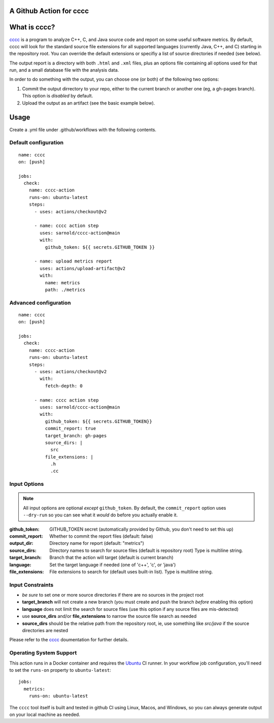 A Github Action for cccc
========================

.. image:: https://socialify.git.ci/sarnold/cccc-action/image?description=1&font=Raleway&issues=1&language=1&owner=1&pulls=1&stargazers=1&theme=Light
   :alt: cccc-action

.. image:: https://github.com/sarnold/cccc-action/actions/workflows/main.yml/badge.svg
    :target: https://github.com/sarnold/cccc-action/actions/workflows/main.yml
    :alt: CI test status

.. image:: https://img.shields.io/github/v/tag/sarnold/cccc-action?color=green&include_prereleases&label=latest%20release
    :target: https://github.com/sarnold/cccc-action/releases
    :alt: GitHub tag

.. image:: https://img.shields.io/github/license/sarnold/cccc-action
    :target: https://github.com/sarnold/cccc-action/blob/main/LICENSE
    :alt: License


What is cccc?
=============

cccc_ is a program to analyze C++, C, and Java source code and report on
some useful software metrics. By default, cccc will look for the standard
source file extensions for all supported languages (currently Java, C++,
and C) starting in the repository root.  You can override the default
extensions or specifiy a list of source directories if needed (see below).

The output report is a directory with both ``.html`` and ``.xml`` files,
plus an options file containing all options used for that run, and a
small database file with the analysis data.

In order to do something with the output, you can choose one (or both)
of the following two options:

1. Commit the output dirrectory to your repo, either to the current branch
   or another one (eg, a gh-pages branch). This option is *disabled* by
   default.
2. Upload the output as an artifact (see the basic example below).

Usage
=====

Create a .yml file under .github/workflows with the following contents.

Default configuration
---------------------

::

    name: cccc
    on: [push]

    jobs:
      check:
        name: cccc-action
        runs-on: ubuntu-latest
        steps:
          - uses: actions/checkout@v2

          - name: cccc action step
            uses: sarnold/cccc-action@main
            with:
              github_token: ${{ secrets.GITHUB_TOKEN }}

          - name: upload metrics report
            uses: actions/upload-artifact@v2
            with:
              name: metrics
              path: ./metrics


Advanced configuration
----------------------

::

    name: cccc
    on: [push]

    jobs:
      check:
        name: cccc-action
        runs-on: ubuntu-latest
        steps:
          - uses: actions/checkout@v2
            with:
              fetch-depth: 0

          - name: cccc action step
            uses: sarnold/cccc-action@main
            with:
              github_token: ${{ secrets.GITHUB_TOKEN}}
              commit_report: true
              target_branch: gh-pages
              source_dirs: |
                src
              file_extensions: |
                .h
                .cc


Input Options
-------------

.. note:: All input options are optional *except* ``github_token``. By
          default, the ``commit_report`` option uses ``--dry-run`` so
          you can see what it *would* do before you actually enable it.


:github_token: GITHUB_TOKEN secret (automatically provided by Github,
  you don't need to set this up)
:commit_report: Whether to commit the report files (default: false)
:output_dir: Directory name for report (default: "metrics")
:source_dirs: Directory names to search for source files (default is repository root)
  Type is multiline string.
:target_branch: Branch that the action will target (default is current branch)
:language: Set the target language if needed (one of 'c++', 'c', or 'java')
:file_extensions: File extensions to search for (default uses built-in list).
  Type is multiline string.


Input Constraints
-----------------

* *be sure* to set one or more source directories if there are no sources
  in the project root
* **target_branch** will not create a new branch (you must create and
  push the branch *before* enabling this option)
* **language** does not limit the search for source files (use this option
  if any source files are mis-detected)
* use **source_dirs** and/or **file_extensions** to narrow the source file
  search as needed
* **source_dirs** should be the relative path from the repository root,
  ie, use something like `src/java` if the source directories are nested


Please refer to the cccc_ doumentation for further details.


.. _cccc: https://sarnold.github.io/cccc/


Operating System Support
------------------------

This action runs in a Docker container and requires the Ubuntu_ CI runner.
In your workflow job configuration, you'll need to set the ``runs-on``
property to ``ubuntu-latest``::

    jobs:
      metrics:
        runs-on: ubuntu-latest

The ``cccc`` tool itself is built and tested in github CI using Linux,
Macos, and Windows, so you can always generate output on your local
machine as needed.


.. _Ubuntu: https://ubuntu.com/

